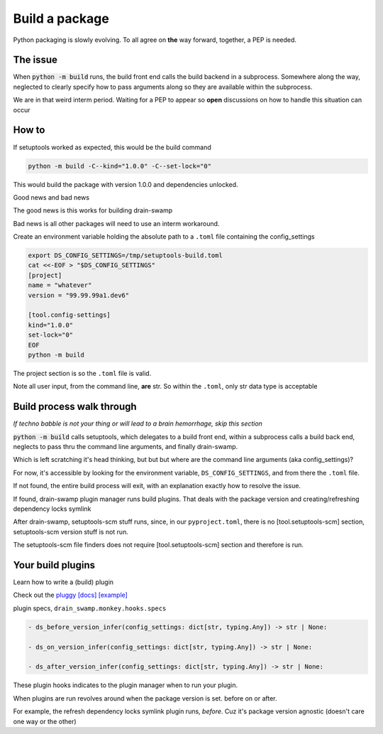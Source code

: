 Build a package
================

Python packaging is slowly evolving. To all agree on **the** way
forward, together, a PEP is needed.

The issue
----------

When :code:`python -m build` runs, the build front end calls the build
backend in a subprocess. Somewhere along the way, neglected to clearly
specify how to pass arguments along so they are available within the subprocess.

We are in that weird interm period. Waiting for a PEP to appear so **open**
discussions on how to handle this situation can occur

How to
-------

If setuptools worked as expected, this would be the build command

.. code-block:: shell

   python -m build -C--kind="1.0.0" -C--set-lock="0"

This would build the package with version 1.0.0 and dependencies unlocked.

Good news and bad news

The good news is this works for building drain-swamp

Bad news is all other packages will need to use an interm workaround.

Create an environment variable holding the absolute path to a ``.toml`` file
containing the config_settings

.. code-block:: shell

   export DS_CONFIG_SETTINGS=/tmp/setuptools-build.toml
   cat <<-EOF > "$DS_CONFIG_SETTINGS"
   [project]
   name = "whatever"
   version = "99.99.99a1.dev6"

   [tool.config-settings]
   kind="1.0.0"
   set-lock="0"
   EOF
   python -m build

The project section is so the ``.toml`` file is valid.

Note all user input, from the command line, **are** str. So within the
``.toml``, only str data type is acceptable

Build process walk through
---------------------------

*If techno babble is not your thing or will lead to a brain hemorrhage, skip this section*

:code:`python -m build` calls setuptools, which delegates to a build
front end, within a subprocess calls a build back end, neglects to
pass thru the command line arguments, and finally drain-swamp.

Which is left scratching it's head thinking, but but but where are the
command line arguments (aka config_settings)?

For now, it's accessible by looking for the environment variable,
``DS_CONFIG_SETTINGS``, and from there the ``.toml`` file.

If not found, the entire build process will exit, with an explanation
exactly how to resolve the issue.

If found, drain-swamp plugin manager runs build plugins. That deals
with the package version and creating/refreshing dependency locks symlink

After drain-swamp, setuptools-scm stuff runs, since, in our
``pyproject.toml``, there is no [tool.setuptools-scm] section,
setuptools-scm version stuff is not run.

The setuptools-scm file finders does not require [tool.setuptools-scm]
section and therefore is run.

Your build plugins
-------------------

Learn how to write a (build) plugin

Check out the `pluggy [docs] <https://pypi.org/project/pluggy/>`_
`[example] <https://pluggy.readthedocs.io/en/latest/#the-plugin>`_

plugin specs, ``drain_swamp.monkey.hooks.specs``

.. code-block:: text

   - ds_before_version_infer(config_settings: dict[str, typing.Any]) -> str | None:

   - ds_on_version_infer(config_settings: dict[str, typing.Any]) -> str | None:

   - ds_after_version_infer(config_settings: dict[str, typing.Any]) -> str | None:

These plugin hooks indicates to the plugin manager when to run your plugin.

When plugins are run revolves around when the package version is set. before on or after.

For example, the refresh dependency locks symlink plugin runs, *before*. Cuz
it's package version agnostic (doesn't care one way or the other)
